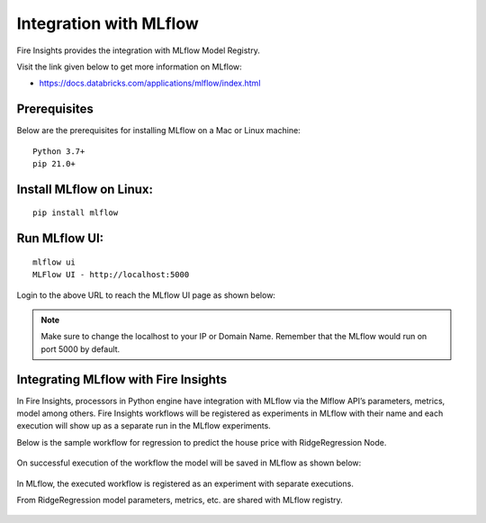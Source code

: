 Integration with MLflow
=======================

Fire Insights provides the integration with MLflow Model Registry.

Visit the link given below to get more information on MLflow: 

- https://docs.databricks.com/applications/mlflow/index.html


Prerequisites
-------------

Below are the prerequisites for installing MLflow on a Mac or Linux machine::

  Python 3.7+ 
  pip 21.0+

Install MLflow on Linux:
-----------------------------

::

    pip install mlflow
    
    
Run MLflow UI:
--------------

::

    mlflow ui
    MLFlow UI - http://localhost:5000
    
Login to the above URL to reach the MLflow UI page as shown below:

.. figure:: ../../_assets/user-guide/machine-learning/sparkml/mlflow/mlflow.PNG
   :alt: mlflow
   :width: 60% 
    
    
.. note::  Make sure to change the localhost to your IP or Domain Name. Remember that the MLflow would run on port 5000 by default.




Integrating MLflow with Fire Insights
------------------------------------

In Fire Insights, processors in Python engine have integration with MLflow via the Mlflow API’s parameters, metrics, model among others. Fire Insights workflows will be registered as experiments in MLflow with their name and each execution will show up as a separate run in the MLflow experiments.


Below is the sample workflow for regression to predict the house price with RidgeRegression Node.

.. figure:: ../../_assets/user-guide/machine-learning/sparkml/mlflow/mlflow_wf.PNG
   :alt: mlflow
   :width: 60% 
 
 
 

On successful execution of the workflow the model will be saved in MLflow as shown below:

.. figure:: ../../_assets/user-guide/machine-learning/sparkml/mlflow/mlflow_executions.PNG
   :alt: mlflow
   :width: 60% 



In MLflow, the executed workflow is registered as an experiment with separate executions.

From RidgeRegression model parameters, metrics, etc. are shared with MLflow registry.

.. figure:: ../../_assets/user-guide/machine-learning/sparkml/mlflow/mlflow_experiment.PNG
   :alt: mlflow
   :width: 60% 


.. figure:: ../../_assets/user-guide/machine-learning/sparkml/mlflow/mlflow_result.PNG
   :alt: mlflow
   :width: 60%    



